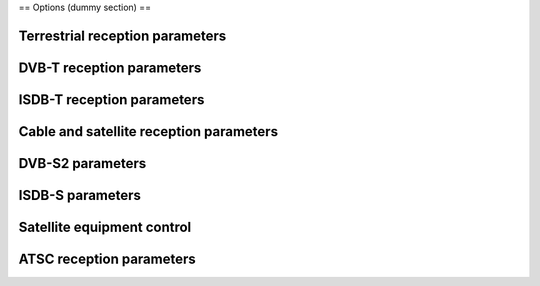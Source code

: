 == Options (dummy section) ==

Terrestrial reception parameters
^^^^^^^^^^^^^^^^^^^^^^^^^^^^^^^^

.. raw:: mediawiki

   {{Option
   |name=dvb-bandwidth
   |value=integer
   |select={ 0, 10, 8, 7, 6, 5, 2 }
   |default=0
   |description=Bandwidth (MHz)
   }}

.. raw:: mediawiki

   {{Option
   |name=dvb-transmission
   |value=integer
   |select={ -1, 1, 2, 4, 8, 16, 32 }
   |default=0
   |description=Transmission mode
   }}

.. raw:: mediawiki

   {{Option
   |name=dvb-guard
   |value=string
   |select={ "1/128", "1/32", "1/16", "19/256", "1/8", "19/128", "1/4" }
   |default=""
   |description=Guard interval
   }}

DVB-T reception parameters
^^^^^^^^^^^^^^^^^^^^^^^^^^

.. raw:: mediawiki

   {{Option
   |name=dvb-code-rate-hp
   |value=string
   |select={ "", "0", "1/2", "3/5", "2/3", "3/4", "4/5", "5/6", "6/7", "7/8", "8/9", "9/10" }
   |default=""
   |description=The code rate for Forward Error Correction can be specified.
   }}

.. raw:: mediawiki

   {{Option
   |name=dvb-code-rate-lp
   |value=string
   |select={ "", "0", "1/2", "3/5", "2/3", "3/4", "4/5", "5/6", "6/7", "7/8", "8/9", "9/10" }
   |default=""
   |description=The code rate for Forward Error Correction can be specified.
   }}

.. raw:: mediawiki

   {{Option
   |name=dvb-hierarchy
   |value=integer
   |select={ -1, 0, 1, 2, 4 }
   |default=-1
   |description=Hierarchy mode
   }}

.. raw:: mediawiki

   {{Option
   |name=dvb-plp-id
   |value=integer
   |min=0
   |max=255
   |default=0
   |description=DVB-T2 Physical Layer Pipe
   }}

ISDB-T reception parameters
^^^^^^^^^^^^^^^^^^^^^^^^^^^

.. raw:: mediawiki

   {{Option
   |name=dvb-a-modulation
   |value=string
   |select={ "", "QAM", "16QAM", "32QAM", "64QAM", "128QAM", "256QAM", "8VSB", "16VSB", "QPSK", "DQPSK", "8PSK", "16APSK", "32APSK" }
   |default=NULL
   |description=The digital signal can be modulated according with different constellations (depending on the delivery system). If the demodulator cannot detect the constellation automatically, it needs to be configured manually.
   }}

.. raw:: mediawiki

   {{Option
   |name=dvb-a-fec
   |value=string
   |select={ "", "0", "1/2", "3/5", "2/3", "3/4", "4/5", "5/6", "6/7", "7/8", "8/9", "9/10" }
   |default=NULL
   |description=The code rate for Forward Error Correction can be specified.
   }}

.. raw:: mediawiki

   {{Option
   |name=dvb-a-count
   |value=integer
   |min=0
   |max=13
   |default=0
   |description=Layer A segments count
   }}

.. raw:: mediawiki

   {{Option
   |name=dvb-a-interleaving
   |value=integer
   |min=0
   |max=3
   |default=0
   |description=Layer A time interleaving
   }}

.. raw:: mediawiki

   {{Option
   |name=dvb-b-modulation
   |value=string
   |select={ "", "QAM", "16QAM", "32QAM", "64QAM", "128QAM", "256QAM", "8VSB", "16VSB", "QPSK", "DQPSK", "8PSK", "16APSK", "32APSK" }
   |default=NULL
   |description=The digital signal can be modulated according with different constellations (depending on the delivery system). If the demodulator cannot detect the constellation automatically, it needs to be configured manually.
   }}

.. raw:: mediawiki

   {{Option
   |name=dvb-b-fec
   |value=string
   |select={ "", "0", "1/2", "3/5", "2/3", "3/4", "4/5", "5/6", "6/7", "7/8", "8/9", "9/10" }
   |default=NULL
   |description=The code rate for Forward Error Correction can be specified.
   }}

.. raw:: mediawiki

   {{Option
   |name=dvb-b-count
   |value=integer
   |min=0
   |max=13
   |default=0
   |description=Layer B segments count
   }}

.. raw:: mediawiki

   {{Option
   |name=dvb-b-interleaving
   |value=integer
   |min=0
   |max=3
   |default=0
   |description=Layer B time interleaving
   }}

.. raw:: mediawiki

   {{Option
   |name=dvb-c-modulation
   |value=string
   |select={ "", "QAM", "16QAM", "32QAM", "64QAM", "128QAM", "256QAM", "8VSB", "16VSB", "QPSK", "DQPSK", "8PSK", "16APSK", "32APSK" }
   |default=NULL
   |description=The digital signal can be modulated according with different constellations (depending on the delivery system). If the demodulator cannot detect the constellation automatically, it needs to be configured manually.
   }}

.. raw:: mediawiki

   {{Option
   |name=dvb-c-fec
   |value=string
   |select={ "", "0", "1/2", "3/5", "2/3", "3/4", "4/5", "5/6", "6/7", "7/8", "8/9", "9/10" }
   |default=NULL
   |description=The code rate for Forward Error Correction can be specified.
   }}

.. raw:: mediawiki

   {{Option
   |name=dvb-c-count
   |value=integer
   |min=0
   |max=13
   |default=0
   |description=Layer C segments count
   }}

.. raw:: mediawiki

   {{Option
   |name=dvb-c-interleaving
   |value=integer
   |min=0
   |max=3
   |default=0
   |description=Layer C time interleaving
   }}

Cable and satellite reception parameters
^^^^^^^^^^^^^^^^^^^^^^^^^^^^^^^^^^^^^^^^

.. raw:: mediawiki

   {{Option
   |name=dvb-modulation
   |value=string
   |select={ "", "QAM", "16QAM", "32QAM", "64QAM", "128QAM", "256QAM", "8VSB", "16VSB", "QPSK", "DQPSK", "8PSK", "16APSK", "32APSK" }
   |default=NULL
   |description=The digital signal can be modulated according with different constellations (depending on the delivery system). If the demodulator cannot detect the constellation automatically, it needs to be configured manually.
   }}

.. raw:: mediawiki

   {{Option
   |name=dvb-srate
   |value=integer
   |min=0
   |max=UINT64_C(0xffffffff)
   |default=0
   |description=The symbol rate must be specified manually for some systems, notably DVB-C, DVB-S and DVB-S2.
   }}

.. raw:: mediawiki

   {{Option
   |name=dvb-fec
   |value=string
   |select={ "", "0", "1/2", "3/5", "2/3", "3/4", "4/5", "5/6", "6/7", "7/8", "8/9", "9/10" }
   |default=""
   |description=The code rate for Forward Error Correction can be specified.
   }}

DVB-S2 parameters
^^^^^^^^^^^^^^^^^

.. raw:: mediawiki

   {{Option
   |name=dvb-stream
   |value=integer
   |min=0
   |max=255
   |default=0
   |description=Stream identifier
   }}

.. raw:: mediawiki

   {{Option
   |name=dvb-pilot
   |value=integer
   |select={ -1, 0, 1 }
   |default=-1
   |description=Pilot
   }}

.. raw:: mediawiki

   {{Option
   |name=dvb-rolloff
   |value=integer
   |select={ -1, 35, 20, 25 }
   |default=-1
   |description=Roll-off factor
   }}

ISDB-S parameters
^^^^^^^^^^^^^^^^^

.. raw:: mediawiki

   {{Option
   |name=dvb-ts-id
   |value=integer
   |min=0
   |max=0xffff
   |default=0
   |description=Transport stream ID
   }}

Satellite equipment control
^^^^^^^^^^^^^^^^^^^^^^^^^^^

.. raw:: mediawiki

   {{Option
   |name=dvb-polarization
   |value=string
   |select={ "", "V", "H", "R", "L" }
   |default=""
   |description=To select the polarization of the transponder, a different voltage is normally applied to the low noise block-downconverter (LNB).
   }}

.. raw:: mediawiki

   {{Option
   |name=dvb-voltage
   |value=integer
   |min=0
   |max=18
   |default=13
   |description=""
   }}

.. raw:: mediawiki

   {{Option
   |name=dvb-lnb-low
   |value=integer
   |min=0
   |max=0x7fffffff
   |default=0
   |description=The downconverter (LNB) will subtract the local oscillator frequency from the satellite transmission frequency. The intermediate frequency (IF) on the RF cable is the result.
   }}

.. raw:: mediawiki

   {{Option
   |name=dvb-lnb-high
   |value=integer
   |min=0
   |max=0x7fffffff
   |default=0
   |description=The downconverter (LNB) will subtract the local oscillator frequency from the satellite transmission frequency. The intermediate frequency (IF) on the RF cable is the result.
   }}

.. raw:: mediawiki

   {{Option
   |name=dvb-lnb-switch
   |value=integer
   |min=0
   |max=0x7fffffff
   |default=11700000
   |description=If the satellite transmission frequency exceeds the switch frequency, the oscillator high frequency will be used as reference. Furthermore the automatic continuous 22kHz tone will be sent.
   }}

.. raw:: mediawiki

   {{Option
   |name=dvb-network-id
   |value=integer
   |default=0
   |description=Network identifier
   }}

.. raw:: mediawiki

   {{Option
   |name=dvb-azimuth
   |value=integer
   |default=0
   |description=Satellite azimuth in tenths of degree
   }}

.. raw:: mediawiki

   {{Option
   |name=dvb-elevation
   |value=integer
   |default=0
   |description=Satellite elevation in tenths of degree
   }}

.. raw:: mediawiki

   {{Option
   |name=dvb-longitude
   |value=integer
   |default=0
   |description=Satellite longitude in tenths of degree. West is negative.
   }}

.. raw:: mediawiki

   {{Option
   |name=dvb-range
   |value=string
   |default=""
   |description=Satellite range code as defined by manufacturer e.g. DISEqC switch code
   }}

ATSC reception parameters
^^^^^^^^^^^^^^^^^^^^^^^^^

.. raw:: mediawiki

   {{Option
   |name=dvb-major-channel
   |value=integer
   |default=0
   |description=Major channel
   }}

.. raw:: mediawiki

   {{Option
   |name=dvb-minor-channel
   |value=integer
   |default=0
   |description=ATSC minor channel
   }}

.. raw:: mediawiki

   {{Option
   |name=dvb-physical-channel
   |value=integer
   |default=0
   |description=Physical channel
   }}

.. raw:: mediawiki

   {{Documentation}}


